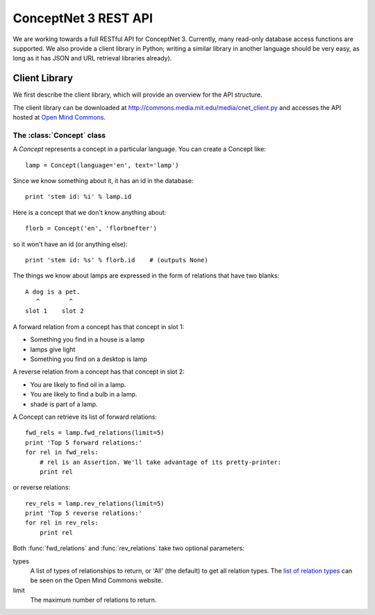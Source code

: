 ConceptNet 3 REST API
=====================

We are working towards a full RESTful API for ConceptNet 3. Currently,
many read-only database access functions are supported. We also
provide a client library in Python; writing a similar library in
another language should be very easy, as long as it has JSON and URL
retrieval libraries already).

Client Library
--------------

We first describe the client library, which will provide an overview
for the API structure.

The client library can be downloaded at
http://commons.media.mit.edu/media/cnet_client.py and accesses the API
hosted at `Open Mind Commons <http://commons.media.mit.edu/>`_.

The :class:`Concept` class
^^^^^^^^^^^^^^^^^^^^^^^^^^

A `Concept` represents a concept in a particular language. You can
create a Concept like::

    lamp = Concept(language='en', text='lamp')

Since we know something about it, it has an id in the database::

    print 'stem id: %i' % lamp.id    
    
Here is a concept that we don't know anything about::

    florb = Concept('en', 'florbnefter')

so it won't have an id (or anything else)::

    print 'stem id: %s' % florb.id    # (outputs None)

The things we know about lamps are expressed in the form of relations
that have two blanks::

    A dog is a pet.
       ^        ^
    slot 1    slot 2

A forward relation from a concept has that concept in slot 1:

* Something you find in a house is a lamp
* lamps give light
* Something you find on a desktop is lamp

A reverse relation from a concept has that concept in slot 2:

* You are likely to find oil in a lamp.
* You are likely to find a bulb in a lamp.
* shade is part of a lamp.

A Concept can retrieve its list of forward relations::

    fwd_rels = lamp.fwd_relations(limit=5)
    print 'Top 5 forward relations:'
    for rel in fwd_rels:
        # rel is an Assertion. We'll take advantage of its pretty-printer:
        print rel

or reverse relations::

    rev_rels = lamp.rev_relations(limit=5)
    print 'Top 5 reverse relations:'
    for rel in rev_rels:
        print rel

Both :func:`fwd_relations` and :func:`rev_relations` take two optional
parameters:

types
  A list of types of relationships to return, or 'All' (the default)
  to get all relation types. The `list of relation types
  <http://commons.media.mit.deu/en/add/>`_ can be seen on the Open
  Mind Commons website.

limit
  The maximum number of relations to return.
